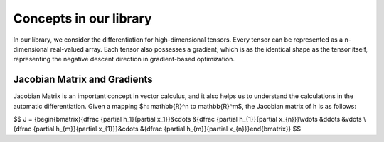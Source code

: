 Concepts in our library
==========================

In our library, we consider the differentiation for high-dimensional tensors.
Every tensor can be represented as a n-dimensional real-valued array.
Each tensor also possesses a gradient, which is as the identical shape as the tensor itself,
representing the negative descent direction in gradient-based optimization.

Jacobian Matrix and Gradients
-------------------------------
Jacobian Matrix is an important concept in vector calculus, and it also helps us to understand the calculations in the automatic differentiation. Given a mapping $h: \mathbb{R}^n \to \mathbb{R}^m$, the Jacobian matrix of h is as follows:

$$
J  =  {\begin{bmatrix}{\dfrac {\partial h_1}{\partial x_1}}&\cdots &{\dfrac {\partial h_{1}}{\partial x_{n}}}\\\vdots &\ddots &\vdots \\{\dfrac {\partial h_{m}}{\partial x_{1}}}&\cdots &{\dfrac {\partial h_{m}}{\partial x_{n}}}\end{bmatrix}}
$$
